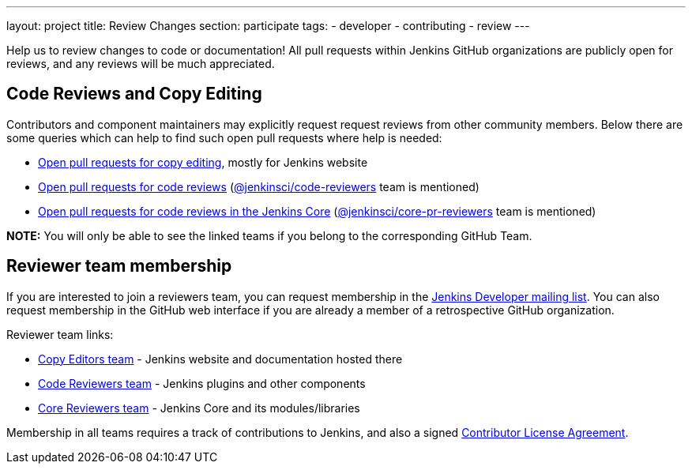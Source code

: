 ---
layout: project
title: Review Changes
section: participate
tags:
  - developer
  - contributing
  - review
---

Help us to review changes to code or documentation!
All pull requests within Jenkins GitHub organizations are publicly open for reviews, and any reviews will be much appreciated.

== Code Reviews and Copy Editing

Contributors and component maintainers may explicitly request request reviews from other community members.
Below there are some queries which can help to find such open pull requests where help is needed:

- link:https://github.com/search?q=is%3Aopen+is%3Apr+team-review-requested%3Ajenkins-infra%2Fcopy-editors[Open pull requests for copy editing], mostly for Jenkins website
- link:https://github.com/search?q=is%3Aopen+is%3Apr+%22jenkinsci%2Fcode-reviewers%22&type=Issues[Open pull requests for code reviews] (https://github.com/orgs/jenkinsci/teams/code-reviewers[@jenkinsci/code-reviewers] team is mentioned)
- link:https://github.com/search?q=is%3Aopen+is%3Apr+%22jenkinsci%core-pr-reviewers%22&type=Issues[Open pull requests for code reviews in the Jenkins Core] (https://github.com/orgs/jenkinsci/teams/core-pr-reviewers[@jenkinsci/core-pr-reviewers] team is mentioned)

*NOTE:* You will only be able to see the linked teams if you belong to the corresponding GitHub Team.

== Reviewer team membership

If you are interested to join a reviewers team,
you can request membership in the link:https://groups.google.com/forum/#!forum/jenkinsci-dev[Jenkins Developer mailing list].
You can also request membership in the GitHub web interface if you are already a member of a retrospective GitHub organization.

Reviewer team links:

* link:https://github.com/orgs/jenkins-infra/teams/copy-editors[Copy Editors team] - Jenkins website and documentation hosted there
* link:https://github.com/orgs/jenkinsci/teams/code-reviewers[Code Reviewers team] - Jenkins plugins and other components
* link:https://github.com/orgs/jenkinsci/teams/core-pr-reviewers[Core Reviewers team] - Jenkins Core and its modules/libraries

Membership in all teams requires a track of contributions to Jenkins, and also a signed link:https://github.com/jenkinsci/infra-cla[Contributor License Agreement].
